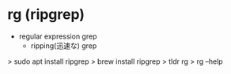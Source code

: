 * rg (ripgrep)
- regular expression grep
  - ripping(迅速な) grep
> sudo apt install ripgrep
  > brew install ripgrep
> tldr rg
> rg --help
